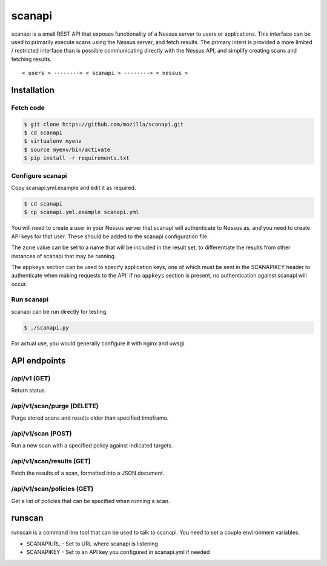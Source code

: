 scanapi
=======

scanapi is a small REST API that exposes functionality of a Nessus server to
users or applications. This interface can be used to primarily execute scans
using the Nessus server, and fetch results. The primary intent is provided a
more limited / restricted interface than is possible communicating directly
with the Nessus API, and simplify creating scans and fetching results.

::

        < users > --------> < scanapi > --------> < nessus >

Installation
------------

Fetch code
~~~~~~~~~~

.. code :: bash

        $ git clone https://github.com/mozilla/scanapi.git
        $ cd scanapi
        $ virtualenv myenv
        $ source myenv/bin/activate
        $ pip install -r requirements.txt

Configure scanapi
~~~~~~~~~~~~~~~~~

Copy scanapi.yml.example and edit it as required.

.. code :: bash

        $ cd scanapi
        $ cp scanapi.yml.example scanapi.yml

You will need to create a user in your Nessus server that scanapi will authenticate
to Nessus as, and you need to create API keys for that user. These should be added to
the scanapi configuration file.

The ``zone`` value can be set to a name that will be included in the result set, to
differentiate the results from other instances of scanapi that may be running.

The ``appkeys`` section can be used to specify application keys, one of which
must be sent in the SCANAPIKEY header to authenticate when making requests to the
API. If no ``appkeys`` section is present, no authentication against scanapi will
occur.

Run scanapi
~~~~~~~~~~~

scanapi can be run directly for testing.

.. code :: bash

        $ ./scanapi.py

For actual use, you would generally configure it with nginx and uwsgi.

API endpoints
-------------

/api/v1 (GET)
~~~~~~~~~~~~~

Return status.

/api/v1/scan/purge (DELETE)
~~~~~~~~~~~~~~~~~~~~~~~~~~~

Purge stored scans and results older than specified timeframe.

/api/v1/scan (POST)
~~~~~~~~~~~~~~~~~~~

Run a new scan with a specified policy against indicated targets.

/api/v1/scan/results (GET)
~~~~~~~~~~~~~~~~~~~~~~~~~~

Fetch the results of a scan, formatted into a JSON document.

/api/v1/scan/policies (GET)
~~~~~~~~~~~~~~~~~~~~~~~~~~~

Get a list of policies that can be specified when running a scan.

runscan
-------

runscan is a command line tool that can be used to talk to scanapi. You need to set
a couple environment variables.

* SCANAPIURL - Set to URL where scanapi is listening
* SCANAPIKEY - Set to an API key you configured in scanapi.yml if needed
